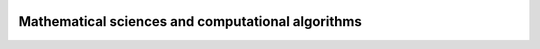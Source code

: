 .. image:: https://github.com/ihmeuw-msca/msca/workflows/build/badge.svg
    :target: https://github.com/ihmeuw-msca/msca/actions

.. image:: https://badge.fury.io/py/msca.svg
    :target: https://badge.fury.io/py/msca

Mathematical sciences and computational algorithms
==================================================